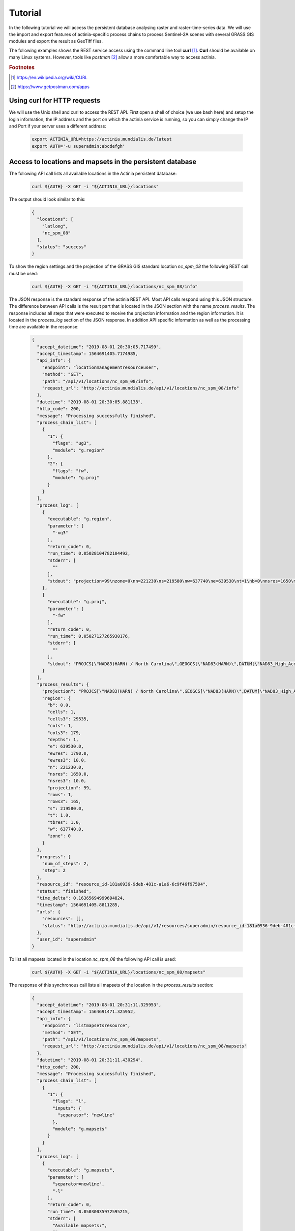 Tutorial
========

In the following tutorial we will access the persistent database analysing
raster and raster-time-series data. We will use the import and export features of
actinia-specific process chains to process Sentinel-2A scenes with several GRASS GIS modules and
export the result as GeoTiff files.

The following examples shows the REST service access using the command line tool **curl** [#curl]_.
**Curl** should be available on many Linux systems.
However, tools like *postman* [#post]_ allow a more comfortable way to access
actinia.

.. rubric:: Footnotes

.. [#curl] https://en.wikipedia.org/wiki/CURL
.. [#post] https://www.getpostman.com/apps

Using curl for HTTP requests
----------------------------

We will use the Unix shell and curl to access the REST API.
First open a shell of choice (we use bash here) and setup the login information,
the IP address and the port on which the actinia service is running,
so you can simply change the IP and Port if your server uses a different
address:

    .. code-block:: bash

        export ACTINIA_URL=https://actinia.mundialis.de/latest
        export AUTH='-u superadmin:abcdefgh'

    ..

Access to locations and mapsets in the persistent database
----------------------------------------------------------

The following API call lists all available locations in the Actinia persistent database:

   .. code-block:: bash

      curl ${AUTH} -X GET -i "${ACTINIA_URL}/locations"

The output should look similar to this:

    .. code-block:: json

        {
          "locations": [
            "latlong",
            "nc_spm_08"
          ],
          "status": "success"
        }

    ..

To show the region settings and the projection of the GRASS GIS standard location
*nc_spm_08* the following REST call must be used:

   .. code-block:: bash

        curl ${AUTH} -X GET -i "${ACTINIA_URL}/locations/nc_spm_08/info"

   ..

The JSON response is the standard response of the actinia REST API. Most API calls
respond using this JSON structure. The difference between API calls is the result part that
is located in the JSON section with the name *process_results*.
The response includes all steps that were executed
to receive the projection information and the region information. It is located in
the *process_log* section of the JSON response. In addition API specific
information as well as the processing time are available in the response:

   .. code-block:: json

        {
          "accept_datetime": "2019-08-01 20:30:05.717499",
          "accept_timestamp": 1564691405.7174985,
          "api_info": {
            "endpoint": "locationmanagementresourceuser",
            "method": "GET",
            "path": "/api/v1/locations/nc_spm_08/info",
            "request_url": "http://actinia.mundialis.de/api/v1/locations/nc_spm_08/info"
          },
          "datetime": "2019-08-01 20:30:05.881138",
          "http_code": 200,
          "message": "Processing successfully finished",
          "process_chain_list": [
            {
              "1": {
                "flags": "ug3",
                "module": "g.region"
              },
              "2": {
                "flags": "fw",
                "module": "g.proj"
              }
            }
          ],
          "process_log": [
            {
              "executable": "g.region",
              "parameter": [
                "-ug3"
              ],
              "return_code": 0,
              "run_time": 0.05028104782104492,
              "stderr": [
                ""
              ],
              "stdout": "projection=99\nzone=0\nn=221230\ns=219580\nw=637740\ne=639530\nt=1\nb=0\nnsres=1650\nnsres3=10\newres=1790\newres3=10\ntbres=1\nrows=1\nrows3=165\ncols=1\ncols3=179\ndepths=1\ncells=1\ncells3=29535\n"
            },
            {
              "executable": "g.proj",
              "parameter": [
                "-fw"
              ],
              "return_code": 0,
              "run_time": 0.05027127265930176,
              "stderr": [
                ""
              ],
              "stdout": "PROJCS[\"NAD83(HARN) / North Carolina\",GEOGCS[\"NAD83(HARN)\",DATUM[\"NAD83_High_Accuracy_Reference_Network\",SPHEROID[\"GRS 1980\",6378137,298.257222101,AUTHORITY[\"EPSG\",\"7019\"]],TOWGS84[0,0,0,0,0,0,0],AUTHORITY[\"EPSG\",\"6152\"]],PRIMEM[\"Greenwich\",0,AUTHORITY[\"EPSG\",\"8901\"]],UNIT[\"degree\",0.0174532925199433,AUTHORITY[\"EPSG\",\"9122\"]],AUTHORITY[\"EPSG\",\"4152\"]],PROJECTION[\"Lambert_Conformal_Conic_2SP\"],PARAMETER[\"standard_parallel_1\",36.16666666666666],PARAMETER[\"standard_parallel_2\",34.33333333333334],PARAMETER[\"latitude_of_origin\",33.75],PARAMETER[\"central_meridian\",-79],PARAMETER[\"false_easting\",609601.22],PARAMETER[\"false_northing\",0],UNIT[\"metre\",1,AUTHORITY[\"EPSG\",\"9001\"]],AXIS[\"X\",EAST],AXIS[\"Y\",NORTH],AUTHORITY[\"EPSG\",\"3358\"]]\n"
            }
          ],
          "process_results": {
            "projection": "PROJCS[\"NAD83(HARN) / North Carolina\",GEOGCS[\"NAD83(HARN)\",DATUM[\"NAD83_High_Accuracy_Reference_Network\",SPHEROID[\"GRS 1980\",6378137,298.257222101,AUTHORITY[\"EPSG\",\"7019\"]],TOWGS84[0,0,0,0,0,0,0],AUTHORITY[\"EPSG\",\"6152\"]],PRIMEM[\"Greenwich\",0,AUTHORITY[\"EPSG\",\"8901\"]],UNIT[\"degree\",0.0174532925199433,AUTHORITY[\"EPSG\",\"9122\"]],AUTHORITY[\"EPSG\",\"4152\"]],PROJECTION[\"Lambert_Conformal_Conic_2SP\"],PARAMETER[\"standard_parallel_1\",36.16666666666666],PARAMETER[\"standard_parallel_2\",34.33333333333334],PARAMETER[\"latitude_of_origin\",33.75],PARAMETER[\"central_meridian\",-79],PARAMETER[\"false_easting\",609601.22],PARAMETER[\"false_northing\",0],UNIT[\"metre\",1,AUTHORITY[\"EPSG\",\"9001\"]],AXIS[\"X\",EAST],AXIS[\"Y\",NORTH],AUTHORITY[\"EPSG\",\"3358\"]]\n",
            "region": {
              "b": 0.0,
              "cells": 1,
              "cells3": 29535,
              "cols": 1,
              "cols3": 179,
              "depths": 1,
              "e": 639530.0,
              "ewres": 1790.0,
              "ewres3": 10.0,
              "n": 221230.0,
              "nsres": 1650.0,
              "nsres3": 10.0,
              "projection": 99,
              "rows": 1,
              "rows3": 165,
              "s": 219580.0,
              "t": 1.0,
              "tbres": 1.0,
              "w": 637740.0,
              "zone": 0
            }
          },
          "progress": {
            "num_of_steps": 2,
            "step": 2
          },
          "resource_id": "resource_id-181a0936-9deb-481c-a1a6-6c9f46f97594",
          "status": "finished",
          "time_delta": 0.16365694999694824,
          "timestamp": 1564691405.8811285,
          "urls": {
            "resources": [],
            "status": "http://actinia.mundialis.de/api/v1/resources/superadmin/resource_id-181a0936-9deb-481c-a1a6-6c9f46f97594"
          },
          "user_id": "superadmin"
        }

   ..

To list all mapsets located in the location *nc_spm_08* the following API call is used:

   .. code-block:: bash

      curl ${AUTH} -X GET -i "${ACTINIA_URL}/locations/nc_spm_08/mapsets"

   ..

The response of this synchronous call lists all mapsets of the location in the *process_results* section:

   .. code-block:: json

        {
          "accept_datetime": "2019-08-01 20:31:11.325953",
          "accept_timestamp": 1564691471.325952,
          "api_info": {
            "endpoint": "listmapsetsresource",
            "method": "GET",
            "path": "/api/v1/locations/nc_spm_08/mapsets",
            "request_url": "http://actinia.mundialis.de/api/v1/locations/nc_spm_08/mapsets"
          },
          "datetime": "2019-08-01 20:31:11.430294",
          "http_code": 200,
          "message": "Processing successfully finished",
          "process_chain_list": [
            {
              "1": {
                "flags": "l",
                "inputs": {
                  "separator": "newline"
                },
                "module": "g.mapsets"
              }
            }
          ],
          "process_log": [
            {
              "executable": "g.mapsets",
              "parameter": [
                "separator=newline",
                "-l"
              ],
              "return_code": 0,
              "run_time": 0.05030035972595215,
              "stderr": [
                "Available mapsets:",
                ""
              ],
              "stdout": "PERMANENT\nlandsat\nnew_user_mapset\n"
            }
          ],
          "process_results": [
            "PERMANENT",
            "landsat",
            "new_user_mapset"
          ],
          "progress": {
            "num_of_steps": 1,
            "step": 1
          },
          "resource_id": "resource_id-8365e42b-8111-4026-abb0-df86677ff3b9",
          "status": "finished",
          "time_delta": 0.10437250137329102,
          "timestamp": 1564691471.4302812,
          "urls": {
            "resources": [],
            "status": "http://actinia.mundialis.de/api/v1/resources/superadmin/resource_id-8365e42b-8111-4026-abb0-df86677ff3b9"
          },
          "user_id": "superadmin"
        }

   ..

Using the following API call will show all information about the mapset *PERMANENT*:

   .. code-block:: bash

      curl ${AUTH} -X GET -i "${ACTINIA_URL}/locations/nc_spm_08/mapsets/PERMANENT/info"

The response shows the region of the mapset and the projection of the location in the *process_results*
section:

   .. code-block:: json

        {
          "accept_datetime": "2019-08-01 20:31:51.665042",
          "accept_timestamp": 1564691511.6650407,
          "api_info": {
            "endpoint": "mapsetmanagementresourceuser",
            "method": "GET",
            "path": "/api/v1/locations/nc_spm_08/mapsets/PERMANENT/info",
            "request_url": "http://actinia.mundialis.de/api/v1/locations/nc_spm_08/mapsets/PERMANENT/info"
          },
          "datetime": "2019-08-01 20:31:51.810266",
          "http_code": 200,
          "message": "Processing successfully finished",
          "process_chain_list": [
            {
              "1": {
                "flags": "ug3",
                "module": "g.region"
              },
              "2": {
                "flags": "fw",
                "module": "g.proj"
              }
            }
          ],
          "process_log": [
            {
              "executable": "g.region",
              "parameter": [
                "-ug3"
              ],
              "return_code": 0,
              "run_time": 0.05028796195983887,
              "stderr": [
                ""
              ],
              "stdout": "projection=99\nzone=0\nn=221230\ns=219580\nw=637740\ne=639530\nt=1\nb=0\nnsres=1650\nnsres3=10\newres=1790\newres3=10\ntbres=1\nrows=1\nrows3=165\ncols=1\ncols3=179\ndepths=1\ncells=1\ncells3=29535\n"
            },
            {
              "executable": "g.proj",
              "parameter": [
                "-fw"
              ],
              "return_code": 0,
              "run_time": 0.05027055740356445,
              "stderr": [
                ""
              ],
              "stdout": "PROJCS[\"NAD83(HARN) / North Carolina\",GEOGCS[\"NAD83(HARN)\",DATUM[\"NAD83_High_Accuracy_Reference_Network\",SPHEROID[\"GRS 1980\",6378137,298.257222101,AUTHORITY[\"EPSG\",\"7019\"]],TOWGS84[0,0,0,0,0,0,0],AUTHORITY[\"EPSG\",\"6152\"]],PRIMEM[\"Greenwich\",0,AUTHORITY[\"EPSG\",\"8901\"]],UNIT[\"degree\",0.0174532925199433,AUTHORITY[\"EPSG\",\"9122\"]],AUTHORITY[\"EPSG\",\"4152\"]],PROJECTION[\"Lambert_Conformal_Conic_2SP\"],PARAMETER[\"standard_parallel_1\",36.16666666666666],PARAMETER[\"standard_parallel_2\",34.33333333333334],PARAMETER[\"latitude_of_origin\",33.75],PARAMETER[\"central_meridian\",-79],PARAMETER[\"false_easting\",609601.22],PARAMETER[\"false_northing\",0],UNIT[\"metre\",1,AUTHORITY[\"EPSG\",\"9001\"]],AXIS[\"X\",EAST],AXIS[\"Y\",NORTH],AUTHORITY[\"EPSG\",\"3358\"]]\n"
            }
          ],
          "process_results": {
            "projection": "PROJCS[\"NAD83(HARN) / North Carolina\",GEOGCS[\"NAD83(HARN)\",DATUM[\"NAD83_High_Accuracy_Reference_Network\",SPHEROID[\"GRS 1980\",6378137,298.257222101,AUTHORITY[\"EPSG\",\"7019\"]],TOWGS84[0,0,0,0,0,0,0],AUTHORITY[\"EPSG\",\"6152\"]],PRIMEM[\"Greenwich\",0,AUTHORITY[\"EPSG\",\"8901\"]],UNIT[\"degree\",0.0174532925199433,AUTHORITY[\"EPSG\",\"9122\"]],AUTHORITY[\"EPSG\",\"4152\"]],PROJECTION[\"Lambert_Conformal_Conic_2SP\"],PARAMETER[\"standard_parallel_1\",36.16666666666666],PARAMETER[\"standard_parallel_2\",34.33333333333334],PARAMETER[\"latitude_of_origin\",33.75],PARAMETER[\"central_meridian\",-79],PARAMETER[\"false_easting\",609601.22],PARAMETER[\"false_northing\",0],UNIT[\"metre\",1,AUTHORITY[\"EPSG\",\"9001\"]],AXIS[\"X\",EAST],AXIS[\"Y\",NORTH],AUTHORITY[\"EPSG\",\"3358\"]]\n",
            "region": {
              "b": 0.0,
              "cells": 1,
              "cells3": 29535,
              "cols": 1,
              "cols3": 179,
              "depths": 1,
              "e": 639530.0,
              "ewres": 1790.0,
              "ewres3": 10.0,
              "n": 221230.0,
              "nsres": 1650.0,
              "nsres3": 10.0,
              "projection": 99,
              "rows": 1,
              "rows3": 165,
              "s": 219580.0,
              "t": 1.0,
              "tbres": 1.0,
              "w": 637740.0,
              "zone": 0
            }
          },
          "progress": {
            "num_of_steps": 2,
            "step": 2
          },
          "resource_id": "resource_id-d949c5c7-9ab9-4ca9-afbf-6b91d7abec5a",
          "status": "finished",
          "time_delta": 0.14524579048156738,
          "timestamp": 1564691511.8102555,
          "urls": {
            "resources": [],
            "status": "http://actinia.mundialis.de/api/v1/resources/superadmin/resource_id-d949c5c7-9ab9-4ca9-afbf-6b91d7abec5a"
          },
          "user_id": "superadmin"
        }

   ..

Access to raster layers in the persistent database
--------------------------------------------------

The location ECAD contains yearly climate data (precipitation and temperature) of Europe
for 60 years. We list all raster layers of the location ECAD in mapset *PERMANENT*:

   .. code-block:: bash

      curl ${AUTH} -X GET -i "${ACTINIA_URL}/locations/ECAD/mapsets/PERMANENT/raster_layers"

The response lists all raster layers of the mapset in the *process_results* section:

   .. code-block:: json

        {
          "accept_datetime": "2018-05-30 09:13:51.627853",
          "accept_timestamp": 1527671631.6278517,
          "api_info": {
            "endpoint": "rasterlayersresource",
            "method": "GET",
            "path": "/v1/locations/ECAD/mapsets/PERMANENT/raster_layers",
            "request_url": "http://actinia.mundialis.de/api/v1/locations/ECAD/mapsets/PERMANENT/raster_layers"
          },
          "datetime": "2018-05-30 09:13:51.745702",
          "http_code": 200,
          "message": "Processing successfully finished",
          "process_chain_list": [
            {
              "1": {
                "inputs": {
                  "mapset": "PERMANENT",
                  "type": "raster"
                },
                "module": "g.list"
              }
            }
          ],
          "process_log": [
            {
              "executable": "g.list",
              "parameter": [
                "mapset=PERMANENT",
                "type=raster"
              ],
              "return_code": 0,
              "run_time": 0.05105090141296387,
              "stderr": [
                ""
              ],
              "stdout": "..."
            }
          ],
          "process_results": [
            "precipitation_yearly_mm_0",
            "precipitation_yearly_mm_1",
            "...",
            "precipitation_yearly_mm_61",
            "precipitation_yearly_mm_62",
            "temperature_mean_yearly_celsius_0",
            "temperature_mean_yearly_celsius_1",
            "...",
            "temperature_mean_yearly_celsius_61",
            "temperature_mean_yearly_celsius_62",
          ],
          "progress": {
            "num_of_steps": 1,
            "step": 1
          },
          "resource_id": "resource_id-114c7229-da85-4866-a33e-38172835e05f",
          "status": "finished",
          "time_delta": 0.11787867546081543,
          "timestamp": 1527671631.745685,
          "urls": {
            "resources": [],
            "status": "http://actinia.mundialis.de/api/v1/resources/superadmin/resource_id-114c7229-da85-4866-a33e-38172835e05f"
          },
          "user_id": "superadmin"
        }

   ..

Show info about the raster layer *temperature_mean_yearly_celsius_60*:

   .. code-block:: bash

      curl ${AUTH} -X GET -i "${ACTINIA_URL}/locations/ECAD/mapsets/PERMANENT/raster_layers/temperature_mean_yearly_celsius_60"

The response lists information about the raster layer *temperature_mean_yearly_celsius_60*
in the *process_results* section:

   .. code-block:: json

        {
          "accept_datetime": "2018-05-30 09:17:15.303480",
          "accept_timestamp": 1527671835.3034775,
          "api_info": {
            "endpoint": "rasterlayerresource",
            "method": "GET",
            "path": "/v1/locations/ECAD/mapsets/PERMANENT/raster_layers/temperature_mean_yearly_celsius_60",
            "request_url": "http://actinia.mundialis.de/api/v1/locations/ECAD/mapsets/PERMANENT/raster_layers/temperature_mean_yearly_celsius_60"
          },
          "datetime": "2018-05-30 09:17:15.437797",
          "http_code": 200,
          "message": "Processing successfully finished",
          "process_chain_list": [
            {
              "1": {
                "flags": "gre",
                "inputs": {
                  "map": "temperature_mean_yearly_celsius_60@PERMANENT"
                },
                "module": "r.info"
              }
            }
          ],
          "process_log": [
            {
              "executable": "r.info",
              "parameter": [
                "map=temperature_mean_yearly_celsius_60@PERMANENT",
                "-gre"
              ],
              "return_code": 0,
              "run_time": 0.05033993721008301,
              "stderr": [
                ""
              ],
              "stdout": "..."
            }
          ],
          "process_results": {
            "cells": "93264",
            "cols": "464",
            "comments": "\"r.in.gdal --overwrite input=\"temperature_mean_yearly_celsius_60.tif\"\\ output=\"temperature_mean_yearly_celsius_60\" memory=300 offset=0 num\\_digits=0\"",
            "creator": "\"soeren\"",
            "database": "/actinia/workspace/temp_db/gisdbase_db61f5f149474744ab31bbf86f49b5dc",
            "datatype": "DCELL",
            "date": "\"Fri Dec 29 15:58:10 2017\"",
            "description": "\"generated by r.in.gdal\"",
            "east": "75.5",
            "ewres": "0.25",
            "location": "ECAD",
            "map": "temperature_mean_yearly_celsius_60",
            "mapset": "PERMANENT",
            "max": "29.406963562753",
            "min": "-16.208384568171",
            "ncats": "0",
            "north": "75.5",
            "nsres": "0.25",
            "rows": "201",
            "source1": "\"\"",
            "source2": "\"\"",
            "south": "25.25",
            "timestamp": "\"1 Jan 2010 00:00:00 / 1 Jan 2011 00:00:00\"",
            "title": "\"temperature_mean_yearly_celsius_60\"",
            "units": "\"none\"",
            "vdatum": "\"none\"",
            "west": "-40.5"
          },
          "progress": {
            "num_of_steps": 1,
            "step": 1
          },
          "resource_id": "resource_id-7d4f36ba-3410-4281-b3e4-7b4aeff5f978",
          "status": "finished",
          "time_delta": 0.13434433937072754,
          "timestamp": 1527671835.4377818,
          "urls": {
            "resources": [],
            "status": "http://actinia.mundialis.de/api/v1/resources/superadmin/resource_id-7d4f36ba-3410-4281-b3e4-7b4aeff5f978"
          },
          "user_id": "superadmin"
        }




Access to raster time-series in the persistent database
-------------------------------------------------------

Actinia supports the analysis of time-series data based on the temporal framework of GRASS GIS [#tgrass]_, [#tframew]_.
A time-series datatype is located in location *ECAD* with mapsets *PERMANENT*.
The time-series datatype is called space-time raster dataset (strds) and represents a time-stamped
series of yearly temperature and precipitation data for Europe.

.. rubric:: Footnotes

.. [#tgrass] http://www.sciencedirect.com/science/article/pii/S136481521300282X
.. [#tframew] http://www.tandfonline.com/doi/abs/10.1080/13658816.2017.1306862?journalCode=tgis20

We list all strds with the following API call:

   .. code-block:: bash

      curl ${AUTH} -X GET -i "${ACTINIA_URL}/v1/locations/ECAD/mapsets/PERMANENT/strds"

We receive two strds in the *process_results* section of the JSON response:

   .. code-block:: json

        {
          "accept_datetime": "2018-05-30 09:18:16.737226",
          "accept_timestamp": 1527671896.737225,
          "api_info": {
            "endpoint": "syncstrdslisterresource",
            "method": "GET",
            "path": "/v1/locations/ECAD/mapsets/PERMANENT/strds",
            "request_url": "http://actinia.mundialis.de/api/v1/locations/ECAD/mapsets/PERMANENT/strds"
          },
          "datetime": "2018-05-30 09:18:17.351918",
          "http_code": 200,
          "message": "Processing successfully finished",
          "process_chain_list": [
            {
              "1": {
                "inputs": {
                  "column": "name",
                  "type": "strds",
                  "where": "mapset='PERMANENT'"
                },
                "module": "t.list"
              }
            }
          ],
          "process_log": [
            {
              "executable": "t.list",
              "parameter": [
                "type=strds",
                "column=name",
                "where=mapset='PERMANENT'"
              ],
              "return_code": 0,
              "run_time": 0.5758285522460938,
              "stderr": [
                "----------------------------------------------",
                "Space time raster datasets with absolute time available in mapset <PERMANENT>:",
                ""
              ],
              "stdout": "precipitation_1950_2013_yearly_mm\ntemperature_mean_1950_2013_yearly_celsius\n"
            }
          ],
          "process_results": [
            "precipitation_1950_2013_yearly_mm",
            "temperature_mean_1950_2013_yearly_celsius"
          ],
          "progress": {
            "num_of_steps": 1,
            "step": 1
          },
          "resource_id": "resource_id-827f9272-9aa1-467e-8eba-def7003522e3",
          "status": "finished",
          "time_delta": 0.6147146224975586,
          "timestamp": 1527671897.3519022,
          "urls": {
            "resources": [],
            "status": "http://actinia.mundialis.de/api/v1/resources/superadmin/resource_id-827f9272-9aa1-467e-8eba-def7003522e3"
          },
          "user_id": "superadmin"
        }

   ..

Use the following API call to receive information about the strds *temperature_mean_1950_2013_yearly_celsius*.

   .. code-block:: bash

      curl ${AUTH} -X GET -i "${ACTINIA_URL}/locations/ECAD/mapsets/PERMANENT/strds/temperature_mean_1950_2013_yearly_celsius"

All relevant information about strds *temperature_mean_1950_2013_yearly_celsius* is located in
the *process_results* section of the JSON response:

   .. code-block:: json

        {
          "accept_datetime": "2018-05-30 09:19:24.941032",
          "accept_timestamp": 1527671964.9410288,
          "api_info": {
            "endpoint": "strdsmanagementresource",
            "method": "GET",
            "path": "/v1/locations/ECAD/mapsets/PERMANENT/strds/temperature_mean_1950_2013_yearly_celsius",
            "request_url": "http://actinia.mundialis.de/api/v1/locations/ECAD/mapsets/PERMANENT/strds/temperature_mean_1950_2013_yearly_celsius"
          },
          "datetime": "2018-05-30 09:19:25.519419",
          "http_code": 200,
          "message": "Information gathering for STRDS <temperature_mean_1950_2013_yearly_celsius> successful",
          "process_chain_list": [
            {
              "1": {
                "flags": "g",
                "inputs": {
                  "input": "temperature_mean_1950_2013_yearly_celsius",
                  "type": "strds"
                },
                "module": "t.info"
              }
            }
          ],
          "process_log": [
            {
              "executable": "t.info",
              "parameter": [
                "type=strds",
                "input=temperature_mean_1950_2013_yearly_celsius",
                "-g"
              ],
              "return_code": 0,
              "run_time": 0.513615608215332,
              "stderr": [
                ""
              ],
              "stdout": "..."
            }
          ],
          "process_results": {
            "aggregation_type": "None",
            "bottom": "0.0",
            "creation_time": "2017-12-29 15:58:06.446519",
            "creator": "soeren",
            "east": "75.5",
            "end_time": "2013-01-01 00:00:00",
            "ewres_max": "0.25",
            "ewres_min": "0.25",
            "granularity": "1 year",
            "id": "temperature_mean_1950_2013_yearly_celsius@PERMANENT",
            "map_time": "interval",
            "mapset": "PERMANENT",
            "max_max": "31.193529",
            "max_min": "19.189924",
            "min_max": "-6.724322",
            "min_min": "-21.672401",
            "modification_time": "2017-12-29 15:58:10.919466",
            "name": "temperature_mean_1950_2013_yearly_celsius",
            "north": "75.5",
            "nsres_max": "0.25",
            "nsres_min": "0.25",
            "number_of_maps": "63",
            "raster_register": "raster_map_register_522689142dfe42cbab0721934d66dac3",
            "semantic_type": "mean",
            "south": "25.25",
            "start_time": "1950-01-01 00:00:00",
            "temporal_type": "absolute",
            "top": "0.0",
            "west": "-40.5"
          },
          "progress": {
            "num_of_steps": 1,
            "step": 1
          },
          "resource_id": "resource_id-15acb503-5ef9-4a89-89df-3a1291811a5d",
          "status": "finished",
          "time_delta": 0.5784096717834473,
          "timestamp": 1527671965.519405,
          "urls": {
            "resources": [],
            "status": "http://actinia.mundialis.de/api/v1/resources/superadmin/resource_id-15acb503-5ef9-4a89-89df-3a1291811a5d"
          },
          "user_id": "superadmin"
        }

   ..

List all raster layers that are registered in the strds *temperature_mean_1950_2013_yearly_celsius* with time-stamps:

   .. code-block:: bash

      curl ${AUTH} -X GET -i "${ACTINIA_URL}/locations/ECAD/mapsets/PERMANENT/strds/temperature_mean_1950_2013_yearly_celsius/raster_layers"

A list of about 60 raster layers with minimum, maximum values, time-stamps and spatial extent will be located in the
*process_results* section of the JSON response:

   .. code-block:: json

        {
          "accept_datetime": "2018-05-30 09:20:30.633439",
          "accept_timestamp": 1527672030.6334376,
          "api_info": {
            "endpoint": "strdsrastermanagement",
            "method": "GET",
            "path": "/v1/locations/ECAD/mapsets/PERMANENT/strds/temperature_mean_1950_2013_yearly_celsius/raster_layers",
            "request_url": "http://actinia.mundialis.de/api/v1/locations/ECAD/mapsets/PERMANENT/strds/temperature_mean_1950_2013_yearly_celsius/raster_layers"
          },
          "datetime": "2018-05-30 09:20:31.197637",
          "http_code": 200,
          "message": "Processing successfully finished",
          "process_chain_list": [
            {
              "1": {
                "flags": "u",
                "inputs": {
                  "columns": "id,start_time,end_time,north,south,east,west,min,max,rows,cols",
                  "input": "temperature_mean_1950_2013_yearly_celsius@PERMANENT",
                  "separator": "|"
                },
                "module": "t.rast.list",
                "outputs": {
                  "output": {
                    "name": "/actinia/workspace/temp_db/gisdbase_ec60c0dd721947e38348f4a07e563b5e/.tmp/tmpah7edtxb"
                  }
                }
              }
            }
          ],
          "process_log": [
            {
              "executable": "t.rast.list",
              "parameter": [
                "input=temperature_mean_1950_2013_yearly_celsius@PERMANENT",
                "columns=id,start_time,end_time,north,south,east,west,min,max,rows,cols",
                "separator=|",
                "output=/actinia/workspace/temp_db/gisdbase_ec60c0dd721947e38348f4a07e563b5e/.tmp/tmpah7edtxb",
                "-u"
              ],
              "return_code": 0,
              "run_time": 0.5160176753997803,
              "stderr": [
                ""
              ],
              "stdout": ""
            }
          ],
          "process_results": [
            {
              "cols": "201",
              "east": "75.5",
              "end_time": "1951-01-01 00:00:00",
              "id": "temperature_mean_yearly_celsius_0@PERMANENT",
              "max": "20.893369",
              "min": "-7.705292",
              "north": "75.5",
              "rows": "464",
              "south": "25.25",
              "start_time": "1950-01-01 00:00:00",
              "west": "-40.5"
            },
            {
              "..."
            },
            {
              "cols": "201",
              "east": "75.5",
              "end_time": "2013-01-01 00:00:00",
              "id": "temperature_mean_yearly_celsius_62@PERMANENT",
              "max": "28.581454",
              "min": "-18.443574",
              "north": "75.5",
              "rows": "464",
              "south": "25.25",
              "start_time": "2012-01-01 00:00:00",
              "west": "-40.5"
            }
          ],
          "progress": {
            "num_of_steps": 1,
            "step": 1
          },
          "resource_id": "resource_id-3661533a-cb2b-4875-ac7a-be97a99e90da",
          "status": "finished",
          "time_delta": 0.5642266273498535,
          "timestamp": 1527672031.1976202,
          "urls": {
            "resources": [],
            "status": "http://actinia.mundialis.de/api/v1/resources/superadmin/resource_id-3661533a-cb2b-4875-ac7a-be97a99e90da"
          },
          "user_id": "superadmin"
        }

   ..
